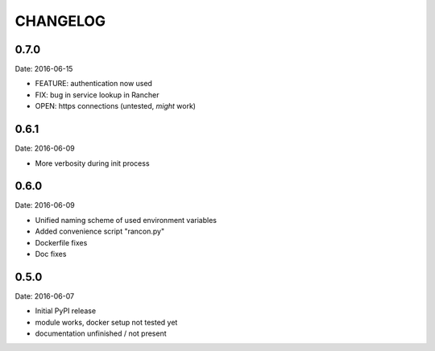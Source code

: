 CHANGELOG
=========

0.7.0
-----

Date: 2016-06-15

- FEATURE: authentication now used
- FIX: bug in service lookup in Rancher
- OPEN: https connections (untested, *might* work)


0.6.1
-----

Date: 2016-06-09

- More verbosity during init process


0.6.0
-----

Date: 2016-06-09

- Unified naming scheme of used environment variables
- Added convenience script "rancon.py"
- Dockerfile fixes
- Doc fixes


0.5.0
-----

Date: 2016-06-07

- Initial PyPI release
- module works, docker setup not tested yet
- documentation unfinished / not present
